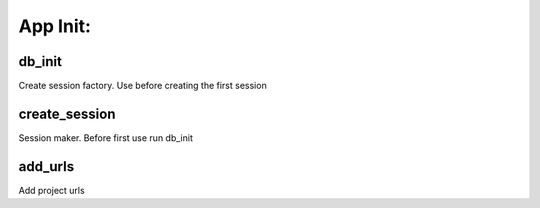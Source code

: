 App Init:
-------------------

db_init
~~~~~~~~~~~~~~~~~~~
Create session factory.
Use before creating the first session

create_session
~~~~~~~~~~~~~~~~~~~
Session maker. Before first use run db_init

add_urls
~~~~~~~~~~~~~~~~~~~
Add project urls
